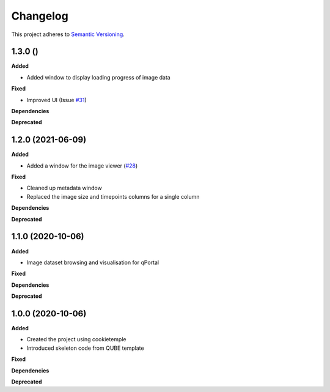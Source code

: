 ==========
Changelog
==========

This project adheres to `Semantic Versioning <https://semver.org/>`_.

1.3.0 ()
------------------

**Added**

* Added window to display loading progress of image data

**Fixed**

* Improved UI (Issue `#31 <https://github.com/qbicsoftware/omero-portlet/issues/31>`_)

**Dependencies**

**Deprecated**

1.2.0 (2021-06-09)
------------------

**Added**

* Added a window for the image viewer (`#28 <https://github.com/qbicsoftware/omero-portlet/pull/28>`_)

**Fixed**

* Cleaned up metadata window
* Replaced the image size and timepoints columns for a single column

**Dependencies**

**Deprecated**

1.1.0 (2020-10-06)
------------------

**Added**

* Image dataset browsing and visualisation for qPortal

**Fixed**

**Dependencies**

**Deprecated**


1.0.0 (2020-10-06)
------------------

**Added**

* Created the project using cookietemple
* Introduced skeleton code from QUBE template

**Fixed**

**Dependencies**

**Deprecated**
